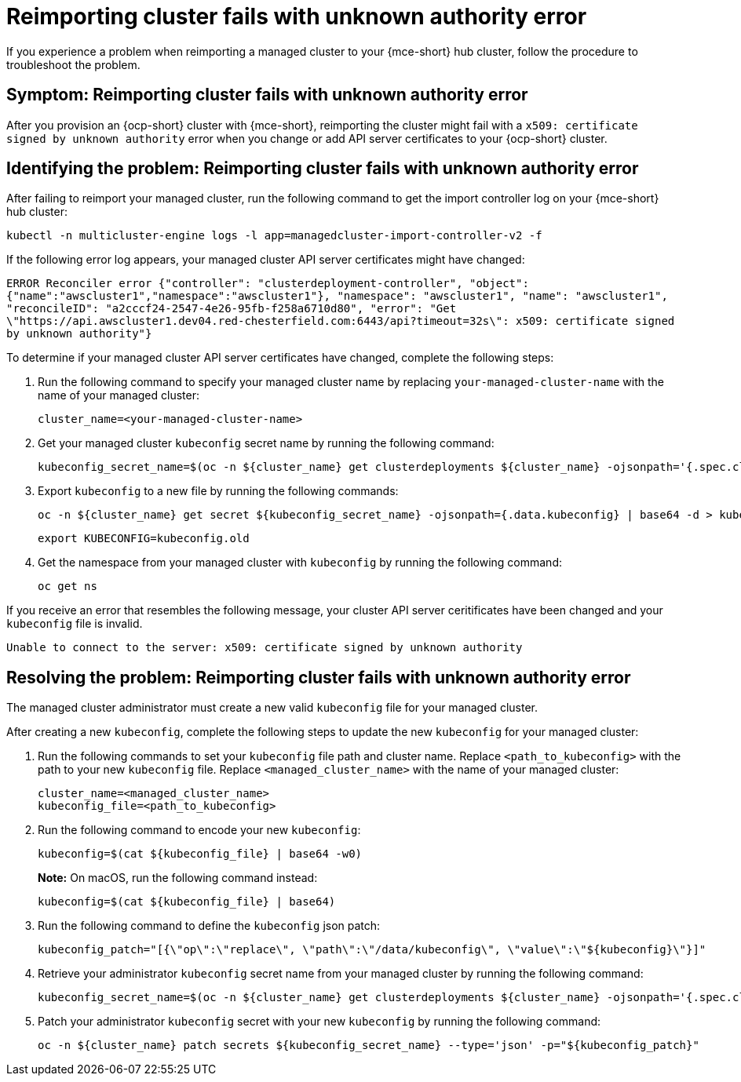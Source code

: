 [#troubleshooting-cluster-reimport-kubeconfig-mce]
= Reimporting cluster fails with unknown authority error

If you experience a problem when reimporting a managed cluster to your {mce-short} hub cluster, follow the procedure to troubleshoot the problem.

[#symptom-cluster-reimport-kubeconfig-mce]
== Symptom: Reimporting cluster fails with unknown authority error

After you provision an {ocp-short} cluster with {mce-short}, reimporting the cluster might fail with a `x509: certificate signed by unknown authority` error when you change or add API server certificates to your {ocp-short} cluster.

[#identifying-the-problem-cluster-reimport-kubeconfig-mce]
== Identifying the problem: Reimporting cluster fails with unknown authority error

After failing to reimport your managed cluster, run the following command to get the import controller log on your {mce-short} hub cluster:

----
kubectl -n multicluster-engine logs -l app=managedcluster-import-controller-v2 -f
----

If the following error log appears, your managed cluster API server certificates might have changed:

`ERROR	Reconciler error	{"controller": "clusterdeployment-controller", "object": {"name":"awscluster1","namespace":"awscluster1"}, "namespace": "awscluster1", "name": "awscluster1", "reconcileID": "a2cccf24-2547-4e26-95fb-f258a6710d80", "error": "Get \"https://api.awscluster1.dev04.red-chesterfield.com:6443/api?timeout=32s\": x509: certificate signed by unknown authority"}`

To determine if your managed cluster API server certificates have changed, complete the following steps:

. Run the following command to specify your managed cluster name by replacing `your-managed-cluster-name` with the name of your managed cluster:
+
----
cluster_name=<your-managed-cluster-name>
----

. Get your managed cluster `kubeconfig` secret name by running the following command:
+
----
kubeconfig_secret_name=$(oc -n ${cluster_name} get clusterdeployments ${cluster_name} -ojsonpath='{.spec.clusterMetadata.adminKubeconfigSecretRef.name}')
----

. Export `kubeconfig` to a new file by running the following commands:
+
----
oc -n ${cluster_name} get secret ${kubeconfig_secret_name} -ojsonpath={.data.kubeconfig} | base64 -d > kubeconfig.old
----
+
----
export KUBECONFIG=kubeconfig.old
----

. Get the namespace from your managed cluster with `kubeconfig` by running the following command:
+
----
oc get ns
----

If you receive an error that resembles the following message, your cluster API server ceritificates have been changed and your `kubeconfig` file is invalid.

`Unable to connect to the server: x509: certificate signed by unknown authority`

[#resolving-the-problem-reimport-kubeconfig-mce]
== Resolving the problem: Reimporting cluster fails with unknown authority error

The managed cluster administrator must create a new valid `kubeconfig` file for your managed cluster.

After creating a new `kubeconfig`, complete the following steps to update the new `kubeconfig` for your managed cluster:

. Run the following commands to set your `kubeconfig` file path and cluster name. Replace `<path_to_kubeconfig>` with the path to your new `kubeconfig` file. Replace `<managed_cluster_name>` with the name of your managed cluster:
+
----
cluster_name=<managed_cluster_name>
kubeconfig_file=<path_to_kubeconfig>
----

. Run the following command to encode your new `kubeconfig`:
+
----
kubeconfig=$(cat ${kubeconfig_file} | base64 -w0)
----
+
*Note:* On macOS, run the following command instead:
+
----
kubeconfig=$(cat ${kubeconfig_file} | base64)
----

. Run the following command to define the `kubeconfig` json patch:
+
----
kubeconfig_patch="[{\"op\":\"replace\", \"path\":\"/data/kubeconfig\", \"value\":\"${kubeconfig}\"}]"
----

. Retrieve your administrator `kubeconfig` secret name from your managed cluster by running the following command:
+
----
kubeconfig_secret_name=$(oc -n ${cluster_name} get clusterdeployments ${cluster_name} -ojsonpath='{.spec.clusterMetadata.adminKubeconfigSecretRef.name}')
----

. Patch your administrator `kubeconfig` secret with your new `kubeconfig` by running the following command:
+
----
oc -n ${cluster_name} patch secrets ${kubeconfig_secret_name} --type='json' -p="${kubeconfig_patch}"
----
